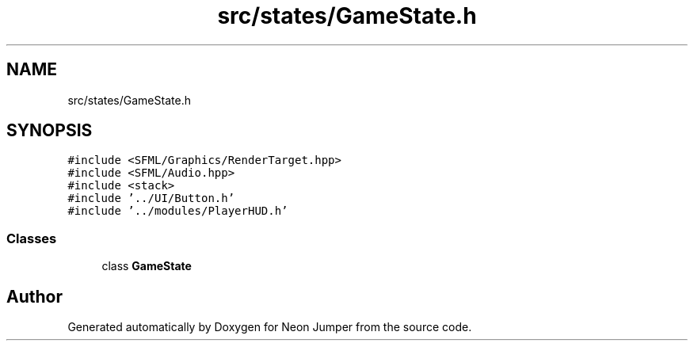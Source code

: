 .TH "src/states/GameState.h" 3 "Fri Jan 21 2022" "Neon Jumper" \" -*- nroff -*-
.ad l
.nh
.SH NAME
src/states/GameState.h
.SH SYNOPSIS
.br
.PP
\fC#include <SFML/Graphics/RenderTarget\&.hpp>\fP
.br
\fC#include <SFML/Audio\&.hpp>\fP
.br
\fC#include <stack>\fP
.br
\fC#include '\&.\&./UI/Button\&.h'\fP
.br
\fC#include '\&.\&./modules/PlayerHUD\&.h'\fP
.br

.SS "Classes"

.in +1c
.ti -1c
.RI "class \fBGameState\fP"
.br
.in -1c
.SH "Author"
.PP 
Generated automatically by Doxygen for Neon Jumper from the source code\&.
